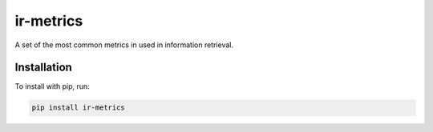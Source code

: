 ir-metrics |build| |downloads|
------------------------------

.. |build| image:: https://travis-ci.com/kqf/ir-metrics.svg?branch=master
    :alt: Build Status
    :scale: 100%
    :target: https://travis-ci.com/kqf/ir-metrics

.. |downloads| image:: https://img.shields.io/pypi/dm/ir-metrics
    :alt: PyPi downloads
    :scale: 100%
    :target: https://img.shields.io/pypi/dm/ir-metrics

A set of the most common metrics in used in information retrieval.

============
Installation
============

To install with pip, run:

.. code:: bash

    pip install ir-metrics
